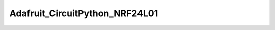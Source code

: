 ====
Adafruit_CircuitPython_NRF24L01
====

.. image:: https://readthedocs.org/projects/circuitpython-nrf24l01/badge/?version=latest 
.. image:: https://travis-ci.org/rhthomas/Adafruit_CircuitPython_NRF24L01.svg?branch=master

